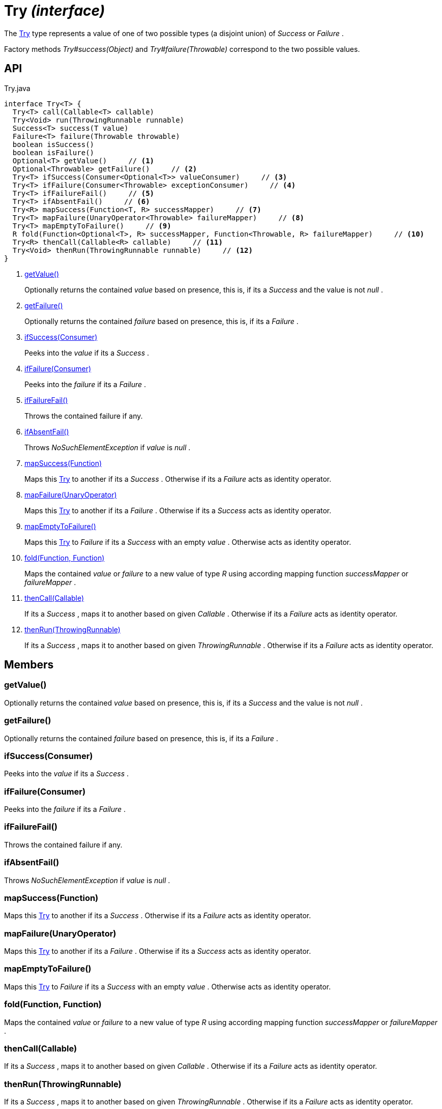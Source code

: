 = Try _(interface)_
:Notice: Licensed to the Apache Software Foundation (ASF) under one or more contributor license agreements. See the NOTICE file distributed with this work for additional information regarding copyright ownership. The ASF licenses this file to you under the Apache License, Version 2.0 (the "License"); you may not use this file except in compliance with the License. You may obtain a copy of the License at. http://www.apache.org/licenses/LICENSE-2.0 . Unless required by applicable law or agreed to in writing, software distributed under the License is distributed on an "AS IS" BASIS, WITHOUT WARRANTIES OR  CONDITIONS OF ANY KIND, either express or implied. See the License for the specific language governing permissions and limitations under the License.

The xref:refguide:commons:index/functional/Try.adoc[Try] type represents a value of one of two possible types (a disjoint union) of _Success_ or _Failure_ .

Factory methods _Try#success(Object)_ and _Try#failure(Throwable)_ correspond to the two possible values.

== API

[source,java]
.Try.java
----
interface Try<T> {
  Try<T> call(Callable<T> callable)
  Try<Void> run(ThrowingRunnable runnable)
  Success<T> success(T value)
  Failure<T> failure(Throwable throwable)
  boolean isSuccess()
  boolean isFailure()
  Optional<T> getValue()     // <.>
  Optional<Throwable> getFailure()     // <.>
  Try<T> ifSuccess(Consumer<Optional<T>> valueConsumer)     // <.>
  Try<T> ifFailure(Consumer<Throwable> exceptionConsumer)     // <.>
  Try<T> ifFailureFail()     // <.>
  Try<T> ifAbsentFail()     // <.>
  Try<R> mapSuccess(Function<T, R> successMapper)     // <.>
  Try<T> mapFailure(UnaryOperator<Throwable> failureMapper)     // <.>
  Try<T> mapEmptyToFailure()     // <.>
  R fold(Function<Optional<T>, R> successMapper, Function<Throwable, R> failureMapper)     // <.>
  Try<R> thenCall(Callable<R> callable)     // <.>
  Try<Void> thenRun(ThrowingRunnable runnable)     // <.>
}
----

<.> xref:#getValue__[getValue()]
+
--
Optionally returns the contained _value_ based on presence, this is, if its a _Success_ and the value is not _null_ .
--
<.> xref:#getFailure__[getFailure()]
+
--
Optionally returns the contained _failure_ based on presence, this is, if its a _Failure_ .
--
<.> xref:#ifSuccess__Consumer[ifSuccess(Consumer)]
+
--
Peeks into the _value_ if its a _Success_ .
--
<.> xref:#ifFailure__Consumer[ifFailure(Consumer)]
+
--
Peeks into the _failure_ if its a _Failure_ .
--
<.> xref:#ifFailureFail__[ifFailureFail()]
+
--
Throws the contained failure if any.
--
<.> xref:#ifAbsentFail__[ifAbsentFail()]
+
--
Throws _NoSuchElementException_ if _value_ is _null_ .
--
<.> xref:#mapSuccess__Function[mapSuccess(Function)]
+
--
Maps this xref:refguide:commons:index/functional/Try.adoc[Try] to another if its a _Success_ . Otherwise if its a _Failure_ acts as identity operator.
--
<.> xref:#mapFailure__UnaryOperator[mapFailure(UnaryOperator)]
+
--
Maps this xref:refguide:commons:index/functional/Try.adoc[Try] to another if its a _Failure_ . Otherwise if its a _Success_ acts as identity operator.
--
<.> xref:#mapEmptyToFailure__[mapEmptyToFailure()]
+
--
Maps this xref:refguide:commons:index/functional/Try.adoc[Try] to _Failure_ if its a _Success_ with an empty _value_ . Otherwise acts as identity operator.
--
<.> xref:#fold__Function_Function[fold(Function, Function)]
+
--
Maps the contained _value_ or _failure_ to a new value of type _R_ using according mapping function _successMapper_ or _failureMapper_ .
--
<.> xref:#thenCall__Callable[thenCall(Callable)]
+
--
If its a _Success_ , maps it to another based on given _Callable_ . Otherwise if its a _Failure_ acts as identity operator.
--
<.> xref:#thenRun__ThrowingRunnable[thenRun(ThrowingRunnable)]
+
--
If its a _Success_ , maps it to another based on given _ThrowingRunnable_ . Otherwise if its a _Failure_ acts as identity operator.
--

== Members

[#getValue__]
=== getValue()

Optionally returns the contained _value_ based on presence, this is, if its a _Success_ and the value is not _null_ .

[#getFailure__]
=== getFailure()

Optionally returns the contained _failure_ based on presence, this is, if its a _Failure_ .

[#ifSuccess__Consumer]
=== ifSuccess(Consumer)

Peeks into the _value_ if its a _Success_ .

[#ifFailure__Consumer]
=== ifFailure(Consumer)

Peeks into the _failure_ if its a _Failure_ .

[#ifFailureFail__]
=== ifFailureFail()

Throws the contained failure if any.

[#ifAbsentFail__]
=== ifAbsentFail()

Throws _NoSuchElementException_ if _value_ is _null_ .

[#mapSuccess__Function]
=== mapSuccess(Function)

Maps this xref:refguide:commons:index/functional/Try.adoc[Try] to another if its a _Success_ . Otherwise if its a _Failure_ acts as identity operator.

[#mapFailure__UnaryOperator]
=== mapFailure(UnaryOperator)

Maps this xref:refguide:commons:index/functional/Try.adoc[Try] to another if its a _Failure_ . Otherwise if its a _Success_ acts as identity operator.

[#mapEmptyToFailure__]
=== mapEmptyToFailure()

Maps this xref:refguide:commons:index/functional/Try.adoc[Try] to _Failure_ if its a _Success_ with an empty _value_ . Otherwise acts as identity operator.

[#fold__Function_Function]
=== fold(Function, Function)

Maps the contained _value_ or _failure_ to a new value of type _R_ using according mapping function _successMapper_ or _failureMapper_ .

[#thenCall__Callable]
=== thenCall(Callable)

If its a _Success_ , maps it to another based on given _Callable_ . Otherwise if its a _Failure_ acts as identity operator.

[#thenRun__ThrowingRunnable]
=== thenRun(ThrowingRunnable)

If its a _Success_ , maps it to another based on given _ThrowingRunnable_ . Otherwise if its a _Failure_ acts as identity operator.
